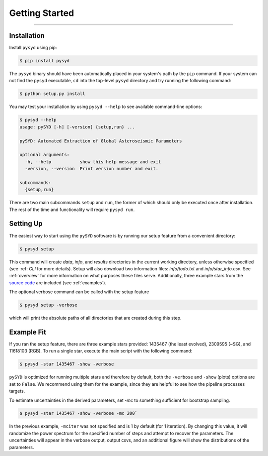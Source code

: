 .. _quickstart:

Getting Started
###############

.. _installation:

=============

Installation
************

Install ``pysyd`` using pip:

.. code-block:: bash

    $ pip install pysyd

The ``pysyd`` binary should have been automatically placed in your system's path by the
``pip`` command. If your system can not find the ``pysyd`` executable, ``cd`` into the 
top-level ``pysyd`` directory and try running the following command:

.. code-block:: bash

    $ python setup.py install

You may test your installation by using ``pysyd --help`` to see available command-line options:

.. code-block:: bash
		
    $ pysyd --help
    usage: pySYD [-h] [-version] {setup,run} ...

    pySYD: Automated Extraction of Global Asteroseismic Parameters

    optional arguments:
      -h, --help           show this help message and exit
      -version, --version  Print version number and exit.

    subcommands:
      {setup,run}

There are two main subcommands ``setup`` and ``run``, the former of which should only be
executed once after installation. The rest of the time and functionality will require ``pysyd run``.



Setting Up
**********

The easiest way to start using the ``pySYD`` software is by running our setup feature
from a convenient directory:

.. code-block:: bash

    $ pysyd setup

This command will create `data`, `info`, and `results` directories in the current working 
directory, unless otherwise specified (see :ref: `CLI` for more details). Setup will also 
download two information files: `info/todo.txt` and `info/star_info.csv`. See :ref:`overview` 
for more information on what purposes these files serve. Additionally, three example stars 
from the `source code <https://github.com/ashleychontos/pySYD>`_ are included (see :ref:`examples`).

The optional verbose command can be called with the setup feature 

.. code-block:: bash

    $ pysyd setup -verbose

which will print the absolute paths of all directories that are created during this step.



Example Fit
***********

If you ran the setup feature, there are three example stars provided: 1435467 (the least evolved), 
2309595 (~SG), and 11618103 (RGB). To run a single star, execute the main script with the following command:

.. code-block:: bash

    $ pysyd -star 1435467 -show -verbose

``pySYD`` is optimized for running multiple stars and therefore by default, both the ``-verbose`` and ``-show`` 
(plots) options are set to ``False``. We recommend using them for the example, since they are helpful to see how 
the pipeline processes targets.

To estimate uncertainties in the derived parameters, set `-mc` to something sufficient for bootstrap sampling.

.. code-block:: bash

    $ pysyd -star 1435467 -show -verbose -mc 200`

In the previous example, ``-mciter`` was not specified and is 1 by default (for 1 iteration). By changing this 
value, it will randomize the power spectrum for the specified number of steps and attempt to recover the parameters. 
The uncertainties will appear in the verbose output, output csvs, and an additional figure will show 
the distributions of the parameters.

